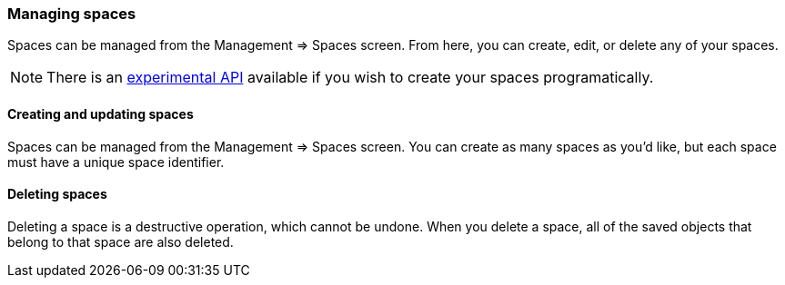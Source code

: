[role="xpack"]
[[spaces-managing]]
=== Managing spaces
Spaces can be managed from the Management => Spaces screen. From here, you can create, edit, or delete any of your spaces.

[NOTE]
There is an <<spaces-api, experimental API>> available if you wish to create your spaces programatically.

==== Creating and updating spaces
Spaces can be managed from the Management => Spaces screen. You can create as many spaces as you'd like, but each space must have a unique space identifier.

==== Deleting spaces
Deleting a space is a destructive operation, which cannot be undone. When you delete a space, all of the saved objects that belong to that space are also deleted.
